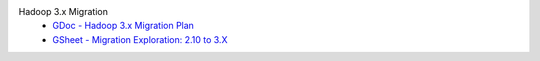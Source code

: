 Hadoop 3.x Migration
  - `GDoc - Hadoop 3.x Migration Plan <https://docs.google.com/document/d/1VMijScx-nFtXPVhptKUoMxtDL4KsTwlNW9WhETHfMLo/edit>`_
  - `GSheet - Migration Exploration: 2.10 to 3.X <https://docs.google.com/spreadsheets/d/1A7Z4qPGI1OemkYFjDoFCRjmLAkAQKgEBi6Kr6bpW6tE/edit#gid=392005764>`_